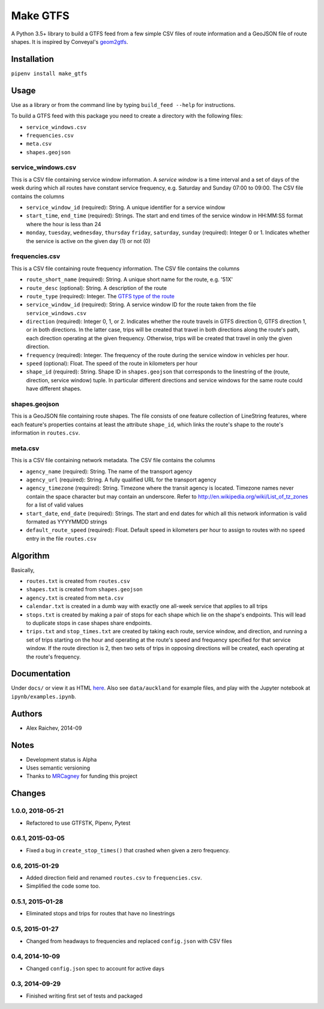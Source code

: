 Make GTFS
***********
.. image:: https://travis-ci.org/mrcagney/make_gtfs.svg?branch=master
    :target: https://travis-ci.org/mrcagney/make_gtfs

A Python 3.5+ library to build a GTFS feed from a few simple CSV files of route information and a GeoJSON file of route shapes.
It is inspired by Conveyal's `geom2gtfs <https://github.com/conveyal/geom2gtfs>`_.


Installation
=============
``pipenv install make_gtfs``


Usage
=====
Use as a library or from the command line by typing ``build_feed --help`` for instructions.

To build a GTFS feed with this package you need to create a directory with the following files:

- ``service_windows.csv``
- ``frequencies.csv``
- ``meta.csv``
- ``shapes.geojson``


service_windows.csv
--------------------
This is a CSV file containing service window information.
A *service window* is a time interval and a set of days of the week during which all routes have constant service frequency, e.g. Saturday and Sunday 07:00 to 09:00.
The CSV file contains the columns

- ``service_window_id`` (required): String. A unique identifier for a service window
- ``start_time``, ``end_time`` (required): Strings. The start and end times of the service window in HH:MM:SS format where the hour is less than 24
- ``monday``, ``tuesday``, ``wednesday``, ``thursday`` ``friday``, ``saturday``, ``sunday`` (required): Integer 0 or 1. Indicates whether the service is active on the given day (1) or not (0)


frequencies.csv
-----------
This is a CSV file containing route frequency information.
The CSV file contains the columns

- ``route_short_name`` (required): String. A unique short name for the route, e.g. '51X'
- ``route_desc`` (optional): String. A description of the route
- ``route_type`` (required): Integer. The `GTFS type of the route <https://developers.google.com/transit/gtfs/reference#routes_fields>`_
- ``service_window_id`` (required): String. A service window ID for the route taken from the file ``service_windows.csv``
- ``direction`` (required): Integer 0, 1, or 2. Indicates whether the route travels in GTFS direction 0, GTFS direction 1, or in both directions.
  In the latter case, trips will be created that travel in both directions along the route's path, each direction operating at the given frequency.  Otherwise, trips will be created that travel in only the given direction.
- ``frequency`` (required): Integer. The frequency of the route during the service window in vehicles per hour.
- ``speed`` (optional): Float. The speed of the route in kilometers per hour
- ``shape_id`` (required): String. Shape ID in ``shapes.geojson`` that corresponds to the linestring of the (route, direction, service window) tuple.
  In particular different directions and service windows for the same route could have different shapes.


shapes.geojson
---------------
This is a GeoJSON file containing route shapes.
The file consists of one feature collection of LineString features, where each feature's properties contains at least the attribute ``shape_id``, which links the route's shape to the route's information in ``routes.csv``.

meta.csv
------------
This is a CSV file containing network metadata.
The CSV file contains the columns

- ``agency_name`` (required): String. The name of the transport agency
- ``agency_url`` (required): String. A fully qualified URL for the transport agency
- ``agency_timezone`` (required): String. Timezone where the transit agency is located. Timezone names never contain the space character but may contain an underscore. Refer to `http://en.wikipedia.org/wiki/List_of_tz_zones <http://en.wikipedia.org/wiki/List_of_tz_zones>`_ for a list of valid values
- ``start_date``, ``end_date`` (required): Strings. The start and end dates for which all this network information is valid formated as YYYYMMDD strings
- ``default_route_speed`` (required): Float. Default speed in kilometers per hour to assign to routes with no ``speed`` entry in the file ``routes.csv``


Algorithm
=========
Basically,

- ``routes.txt`` is created from ``routes.csv``
- ``shapes.txt`` is created from ``shapes.geojson``
- ``agency.txt`` is created from ``meta.csv``
- ``calendar.txt`` is created in a dumb way with exactly one all-week service that applies to all trips
- ``stops.txt`` is created by making a pair of stops for each shape which lie on the shape's endpoints.
  This will lead to duplicate stops in case shapes share endpoints.
- ``trips.txt`` and ``stop_times.txt`` are created by taking each route, service window, and direction, and running a set of trips starting on the hour and operating at the route's speed and frequency specified for that service window.
  If the route direction is 2, then two sets of trips in opposing directions will be created, each operating at the route's frequency.


Documentation
===============
Under ``docs/`` or view it as HTML `here <https://rawgit.com/araichev/make_gtfs/master/docs/_build/html/index.html>`_.
Also see ``data/auckland`` for example files, and play with the Jupyter notebook at ``ipynb/examples.ipynb``.


Authors
========
- Alex Raichev, 2014-09


Notes
======
- Development status is Alpha
- Uses semantic versioning
- Thanks to `MRCagney <https://mrcagney.com>`_ for funding this project


Changes
========

1.0.0, 2018-05-21
------------------
- Refactored to use GTFSTK, Pipenv, Pytest


0.6.1, 2015-03-05
-------------------
- Fixed a bug in ``create_stop_times()`` that crashed when given a zero frequency.


0.6, 2015-01-29
-------------------
- Added direction field and renamed ``routes.csv`` to ``frequencies.csv``.
- Simplified the code some too.


0.5.1, 2015-01-28
-------------------
- Eliminated stops and trips for routes that have no linestrings


0.5, 2015-01-27
-----------------
- Changed from headways to frequencies and replaced ``config.json`` with CSV files


0.4, 2014-10-09
------------------
- Changed ``config.json`` spec to account for active days


0.3, 2014-09-29
-----------------
- Finished writing first set of tests and packaged



